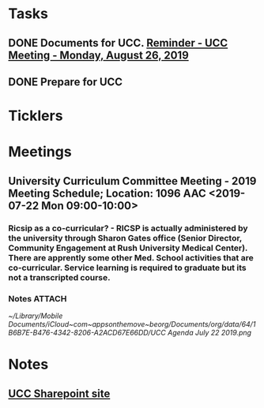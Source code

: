 * *Tasks*
** DONE Documents for UCC. [[message://%3c53b715e12de14e13b18ef81c3796fc6a@RUDW-EXCHMAIL01.rush.edu%3E][Reminder - UCC Meeting - Monday, August 26, 2019]]
:LOGBOOK:
- State "DONE"       from "TODO"       [2019-08-27 Tue 08:23]
:END:
** DONE Prepare for UCC
:LOGBOOK:
- State "DONE"       from "TODO"       [2019-08-26 Mon 08:26]
:END:

* *Ticklers*
* *Meetings*
** University Curriculum Committee Meeting - 2019 Meeting Schedule; Location: 1096 AAC <2019-07-22 Mon 09:00-10:00>
:PROPERTIES:
:SYNCID:   41F41D49-7718-48A5-B755-912517DF7E36
:ID:       21BFA480-9AB0-49BA-94D1-D104EA38A7FE
:END:
*** Ricsip as a co-curricular? -  RICSP is actually administered by the university through Sharon Gates office (Senior Director, Community Engagement at Rush University Medical Center).  There are apprently some other Med. School activities that are co-curricular.  Service learning is required to graduate but its not a transcripted course.
*** Notes :ATTACH:
:PROPERTIES:
:Attachments: UCC%20Agenda%20July%2022%202019.pdf UCC%20Agenda%20July%2022%202019.png
:ID:       CDD8AF15-8AED-4FB5-A4F7-EDDF7DBD1F43
:SYNCID:   8881B6BB-B4B1-4F99-AE78-0C261BF7186C
:END:
[[~/Library/Mobile Documents/iCloud~com~appsonthemove~beorg/Documents/org/data/64/1B6B7E-B476-4342-8206-A2ACD67E66DD/UCC Agenda July 22 2019.png]]
* *Notes*
** [[http://inside2.rush.edu/committees/UnivCurricComm/Pages/default.aspx][UCC Sharepoint site]]

